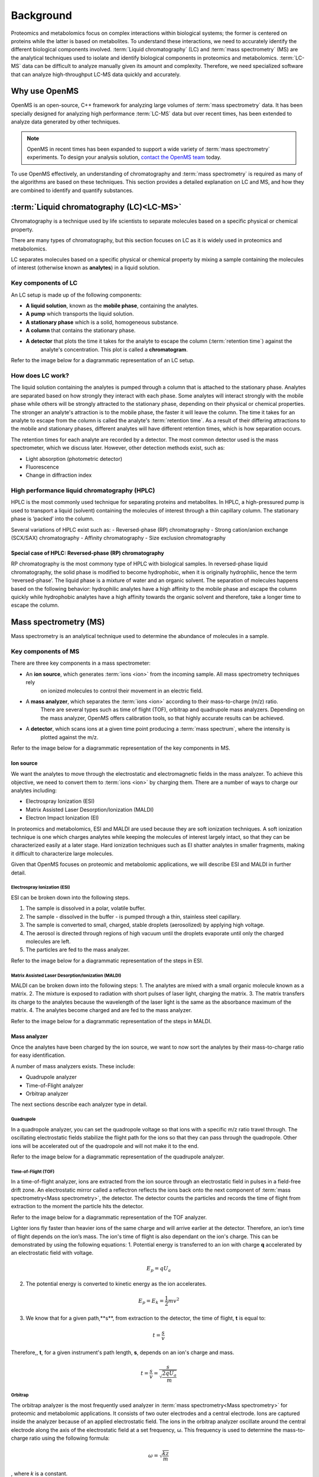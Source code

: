 Background
==========

Proteomics and metabolomics focus on complex interactions within biological systems; the former is centered on proteins while the latter is based on metabolites. To understand these interactions, we need to accurately identify the different biological components involved. 
:term:`Liquid chromatography` (LC) and :term:`mass spectrometry` (MS) are the analytical techniques used to isolate and identify biological components in proteomics and metabolomics. :term:`LC-MS` data can be difficult to analyze manually given its amount and complexity. Therefore, we need specialized software that can analyze high-throughput LC-MS data quickly and accurately.

Why use OpenMS
--------------
OpenMS is an open-source, C++ framework for analyzing large volumes of :term:`mass spectrometry` data.
It has been specially designed for analyzing high performance :term:`LC-MS` data but over recent times,
has been extended to analyze data generated by other techniques.

.. note::

    OpenMS in recent times has been expanded to support a wide variety of :term:`mass spectrometry` experiments.
    To design your analysis solution, `contact the OpenMS team <https://openms.github.io/community/>`_ today.

To use OpenMS effectively, an understanding of chromatography and :term:`mass spectrometry` is required as many of the
algorithms are based on these techniques. This section provides a detailed explanation on LC and MS, and how they are
combined to identify and quantify substances.


:term:`Liquid chromatography (LC)<LC-MS>`
-----------------------------------------

Chromatography is a technique used by life scientists to separate molecules based on a specific physical or
chemical property.

.. raw:: html

    <div class="admonition video">
    <p class="admonition-title">Video</p>
    For more information on chromatography,
    <a href="https://timms.uni-tuebingen.de:/tp/UT_20141028_001_cpm_0001?t=210.00">view this video</a>.
    </div>

There are many types of chromatography, but this section focuses on LC as it is widely used in
proteomics and metabolomics.

LC separates molecules based on a specific physical or chemical property by mixing a sample containing the molecules of
interest (otherwise known as **analytes**) in a liquid solution.

Key components of LC
`````````````````````
An LC setup is made up of the following components:

* **A liquid solution**, known as the **mobile phase**, containing the analytes. 
* **A pump** which transports the liquid solution.
* **A stationary phase** which is a solid, homogeneous substance.
* **A column** that contains the stationary phase. 
* **A detector** that plots the time it takes for the analyte to escape the column (:term:`retention time`) against the
    analyte's concentration. This plot is called a **chromatogram**.

Refer to the image below for a diagrammatic representation of an LC setup. 

.. image:: img/introduction/lc-components.png

How does LC work?
`````````````````
The liquid solution containing the analytes is pumped through a column that is attached to the stationary phase.
Analytes are separated based on how strongly they interact with each phase. Some analytes will interact strongly
with the mobile phase while others will be strongly attracted to the stationary phase, depending on their physical or
chemical properties. The stronger an analyte's attraction is to the mobile phase, the faster it will leave the column.
The time it takes for an analyte to escape from the column is called the analyte's :term:`retention time`.
As a result of their differing attractions to the mobile and stationary phases, different analytes will have different
retention times, which is how separation occurs.

The retention times for each analyte are recorded by a detector. The most common detector used is the mass spectrometer,
which we discuss later. However, other detection methods exist, such as:

* Light absorption (photometric detector)
* Fluorescence
* Change in diffraction index

High performance liquid chromatography (HPLC)
`````````````````````````````````````````````
HPLC is the most commonly used technique for separating proteins and metabolites. In HPLC, a high-pressured pump is
used to transport a liquid (solvent) containing the molecules of interest through a thin capillary column.
The stationary phase is ‘packed’ into the column.

.. raw:: html

    <div class="admonition video">
    <p class="admonition-title">Video</p>
    For more information on HPLC, <a href="https://timms.uni-tuebingen.de:/tp/UT_20141028_001_cpm_0001?t=699.69">view this video</a>.
    </div>

Several variations of HPLC exist such as:
- Reversed-phase (RP) chromatography
- Strong cation/anion exchange (SCX/SAX) chromatography
- Affinity chromatography
- Size exclusion chromatography

Special case of HPLC: Reversed-phase (RP) chromatography
:::::::::::::::::::::::::::::::::::::::::::::::::::::::::

RP chromatography is the most commony type of HPLC with biological samples. In reversed-phase liquid chromatography,
the solid phase is modified to become hydrophobic, when it is originally hydrophilic, hence the term ‘reversed-phase’.
The liquid phase is a mixture of water and an organic solvent. The separation of molecules happens based on the
following behavior: hydrophilic analytes have a high affinity to the mobile phase and escape the column quickly
while hydrophobic analytes have a high affinity towards the organic solvent and therefore, take a longer time to
escape the column.

.. raw:: html

    <div class="admonition video">
    <p class="admonition-title">Video</p>
    For more information on RP chromatography,
    <a href="https://timms.uni-tuebingen.de:/tp/UT_20141028_001_cpm_0001?t=1399.85">view this video</a>.
    </div>

Mass spectrometry (MS)
----------------------

Mass spectrometry is an analytical technique used to determine the abundance of molecules in a sample. 

Key components of MS
`````````````````````

There are three key components in a mass spectrometer:

* An **ion source**, which generates :term:`ions <ion>` from the incoming sample. All mass spectrometry techniques rely
    on ionized molecules to control their movement in an electric field.
* A **mass analyzer**, which separates the :term:`ions <ion>` according to their mass-to-charge (m/z) ratio.
    There are several types such as time of flight (TOF), orbitrap and quadrupole mass analyzers.
    Depending on the mass analyzer, OpenMS offers calibration tools, so that highly accurate results can be achieved.
* A **detector**, which scans ions at a given time point producing a :term:`mass spectrum`, where the intensity is
    plotted against the m/z.

Refer to the image below for a diagrammatic representation of the key components in MS.

.. image:: img/introduction/mass-spectrometry-components.png

Ion source
::::::::::

We want the analytes to move through the electrostatic and electromagnetic fields in the mass analyzer.
To achieve this objective, we need to convert them to :term:`ions <ion>` by charging them. There are a number of
ways to charge our analytes including:

* Electrospray Ionization (ESI)
* Matrix Assisted Laser Desorption/Ionization (MALDI)
* Electron Impact Ionization (EI)

In proteomics and metabolomics, ESI and MALDI are used because they are soft ionization techniques.
A soft ionization technique is one which charges analytes while keeping the molecules of interest largely intact,
so that they can be characterized easily at a later stage. Hard ionization techniques such as EI shatter analytes in
smaller fragments, making it difficult to characterize large molecules.

Given that OpenMS focuses on proteomic and metabolomic applications, we will describe ESI and MALDI in further detail.

Electrospray Ionization (ESI)
'''''''''''''''''''''''''''''

ESI can be broken down into the following steps.

1. The sample is dissolved in a polar, volatile buffer.
2. The sample - dissolved in the buffer - is pumped through a thin, stainless steel capillary.
3. The sample is converted to small, charged, stable droplets (aerosolized) by applying high voltage.   
4. The aerosol is directed through regions of high vacuum until the droplets evaporate until only the charged molecules are left.
5. The particles are fed to the mass analyzer. 

Refer to the image below for a diagrammatic representation of the steps in ESI.

.. image:: img/introduction/electrospray-ionization.png

.. raw:: html

    <div class="admonition video">
    <p class="admonition-title">Video</p>
    For more information on ESI, <a href="https://timms.uni-tuebingen.de:/tp/UT_20141028_002_cpm_0001?t=624.28">view this video</a>.
    </div>

Matrix Assisted Laser Desorption/Ionization (MALDI)
'''''''''''''''''''''''''''''''''''''''''''''''''''

MALDI can be broken down into the following steps:
1. The analytes are mixed with a small organic molecule known as a matrix.
2. The mixture is exposed to radiation with short pulses of laser light, charging the matrix. 
3. The matrix transfers its charge to the analytes because the wavelength of the laser light is the same as the
absorbance maximum of the matrix.
4. The analytes become charged and are fed to the mass analyzer.

Refer to the image below for a diagrammatic representation of the steps in MALDI.

.. image:: img/introduction/MALDI.png

.. raw:: html

    <div class="admonition video">
    <p class="admonition-title">Video</p>
    For more information on MALDI, <a href="https://timms.uni-tuebingen.de:/tp/UT_20141028_002_cpm_0001?t=838.40">view this video</a>.
    </div>

Mass analyzer
:::::::::::::

Once the analytes have been charged by the ion source, we want to now sort the analytes by their mass-to-charge ratio for easy identification.

A number of mass analyzers exists. These include:

* Quadrupole analyzer
* Time-of-Flight analyzer
* Orbitrap analyzer

The next sections describe each analyzer type in detail.

Quadrupole
''''''''''

In a quadropole analyzer, you can set the quadropole voltage so that ions with a specific m/z ratio travel through. The oscillating electrostatic fields stabilize the flight path for the ions so that they can pass through the quadropole. Other ions will be accelerated out of the quadropole and will not make it to the end. 

Refer to the image below for a diagrammatic representation of the quadrupole analyzer.

.. image:: img/introduction/quadrupole-analyzer.png

.. raw:: html

    <div class="admonition video">
    <p class="admonition-title">Video</p>
    For more information on quadrupole analyzers, <a href="https://timms.uni-tuebingen.de:/tp/UT_20141028_002_cpm_0001?t=1477.00">view this video</a>.
    </div>

Time-of-Flight (TOF)
''''''''''''''''''''

In a time-of-flight analyzer, ions are extracted from the ion source through an electrostatic field in pulses in a field-free drift zone. An electrostatic mirror called a reflectron reflects the ions back onto the next component of :term:`mass spectrometry<Mass spectrometry>`, the detector. The detector counts the particles and records the time of flight from extraction to the moment the particle hits the detector.

Refer to the image below for a diagrammatic representation of the TOF analyzer.

.. image:: img/introduction/TOF.png

Lighter ions fly faster than heavier ions of the same charge and will arrive earlier at the detector. Therefore, an ion’s time of flight depends on the ion’s mass.  The ion's time of flight is also dependant on the ion's charge. This can be demonstrated by using the following equations:
1. Potential energy is transferred to an ion with charge **q** accelerated by an electrostatic field with voltage.

.. math::

    \begin{equation} E_p = qU_a
    \end{equation}

2. The potential energy is converted to kinetic energy as the ion accelerates.

.. math::

    \begin{equation} E_p = E_k = \frac{1}{2}mv^2
    \end{equation}

3. We know that for a given path,**s**, from extraction to the detector, the time of flight, **t** is equal to:

.. math::

    \begin{equation} t = \frac{s}{v}
    \end{equation}

Therefore,, **t**, for a given instrument's path length, **s**, depends on an ion's charge and mass. 

.. math::

    \begin{equation} t = \frac{s}{v} = \frac{s}{\sqrt{\frac{2qU_a}{m}}}
    \end{equation}

.. raw:: html

    <div class="admonition video">
    <p class="admonition-title">Video</p>
    For more information on TOF analyzers, <a href="https://timms.uni-tuebingen.de:/tp/UT_20141028_002_cpm_0001?t=1262.00">view this video</a>.
    </div>

Orbitrap
''''''''

The orbitrap analyzer is the most frequently used analyzer in :term:`mass spectrometry<Mass spectrometry>` for proteomic and metabolomic applications. It consists of two outer electrodes and a central electrode. Ions are captured inside the analyzer because of an applied electrostatic field. The ions in the orbitrap analyzer oscillate around the central electrode along the axis of the electrostatic field at a set frequency, ω. This frequency is used to determine the mass-to-charge ratio using the following formula:

.. math::

    \begin{equation} ω = \sqrt{\frac{kz}{m}}
    \end{equation}

, where *k* is a constant.

.. raw:: html

    <div class="admonition video">
    <p class="admonition-title">Video</p>
    For more information on orbitrap analyzers, <a href="https://timms.uni-tuebingen.de:/tp/UT_20141028_002_cpm_0001?t=1572.96">view this video</a>.
    </div>

The following diagram is a conceptual representation of an orbitrap mass analyzer.

.. image:: img/introduction/orbitrap.png

Identifying molecules with Tandem Mass Spectrometry (MS2)
`````````````````````````````````````````````````````````
To get better results, we can use two mass analyzers sequentially to generate and analyze ions. This technique is called **tandem :term:`mass spectrometry<Mass spectrometry>`** or MS/MS (MS2). Tandem :term:`mass spectrometry<Mass spectrometry>` is especially useful for linear polymers like proteins, RNA and DNA.

With MS2, ions called **precursor ions** are isolated and fragmented into ion fragments or **product ions**. A :term:`mass spectrum` is recorded for both the precursor and the product ions.

.. raw:: html

    <div class="admonition video">
    <p class="admonition-title">Video</p>
    For more information on MS2, <a href="https://timms.uni-tuebingen.de:/tp/UT_20141028_002_cpm_0001?t=1650.00">view this video</a>.
    </div>

Different fragmentation techniques to fragment peptides exist:

- Collision-Induced  Dissociation (CID)
- Pulsed Q Dissociation (PQD)
- Electron transfer dissociation (ETD)
- Electron capture dissociation (ECD)
- Higher energy collision dissociation (HCD)

CID is the most frequently used fragmentation technique and will therefore be discussed in more detail in the following section.

Collision-induced dissociation
::::::::::::::::::::::::::::::

Collision-induced dissociation is a method to fragment peptides using an inert gas such as argon or helium. Selected primary or precursor ions enter a collision cell filled with the inert gas. The application of the inert gas on the precursor ions causes the precursor ions that reach the energy threshold to fragment into smaller, product ions and or neutral losses.  A :term:`mass spectrum` is recorded for both the precursor ions and the product ions. The :term:`mass spectrum` for the precursor ions will give you the mass for the entire peptide while the product ions will inform you about it’s amino acid composition. 

.. raw:: html

    <div class="admonition video">
    <p class="admonition-title">Video</p>
    For more information on CID, <a href="https://timms.uni-tuebingen.de:/tp/UT_20141028_002_cpm_0001?t=1757.45">view this video</a>.
    </div>

:term:`LC-MS`
-------------

Liquid chromatography is often coupled with :term:`mass spectrometry<Mass spectrometry>` to reduce complexity in the mass spectra. If complex samples were directly fed to a mass spectrometer, you would not be able to detect the less abundant analyte ions. The separated analytes from the liquid chromatography setup are directly injected into the ion source from the :term:`mass spectrometry<Mass spectrometry>` setup. Multiple analytes that escape the column at the same time are separated by their mass-to-charge ratio using the mass spectrometer.

Refer to the image below for a diagrammatic representation of the :term:`LC-MS` setup.

.. image:: img/introduction/lc-ms-setup.png

From the :term:`LC-MS` setup, a set of spectra called a peak map is produced. In a peak map, each spectrum represents the ions detected at a particular retention time. Each peak in a spectrum has a retention time, mass-to-charge and intensity dimension.

From the :term:`LC-MS` setup, a series of spectra are 'stacked' together to form what is known as a peak map. Each spectrum in a peak map is a collection of data points called :term:`peaks <peak>` which indicate the retention time, mass-to-charge and intensity of each detected ion. Analyzing peak maps is difficult as different compounds can elute at the same time which means that peaks can overlap. Therefore, sophisticated techniques are required for the accurate identification and quantification of molecules.

The image below includes a spectrum at a given retention time (left) and a peak map (right).

.. image:: img/introduction/spectrum_peakmap.png

.. raw:: html

    <div class="admonition video">
    <p class="admonition-title">Video</p>
    For more information on a *specific* application of LC-MS, <a href="https://timms.uni-tuebingen.de:/tp/UT_20141014_002_cpm_0001?t=946.20">view this video<a/>.
    </div>

Improving identification and quantification
-------------------------------------------

While the combination of liquid chromatography and :term:`mass spectrometry<Mass spectrometry>` can ease the process of characterising molecules of interest, further techniques are required to easily identify and quantify these molecules. This section discusses both labeled and label-free quantification techniques.

Labeling
````````

Relative quantification is one strategy where one sample is chemically treated and compared to another sample without treatment. This section discusses a particular relative quanitification technique called **labeling** or **stable isotope labeling** which involves the addition of isotopes to one sample. An isotope of an element behaves the same chemically but has a different mass. Stable isotope labeling is used in :term:`mass spectrometry<Mass spectrometry>` so that scientists can easily identify proteins and metabolites.

Two types of stable isotope labeling exist: chemical labeling and metabolic labeling.

Chemical labeling
:::::::::::::::::

During chemical labeling, the label is attached at specific functional groups in a molecule like the N-terminus of a peptide or specific side chains. 

Chemical labeling occurs late in the process, therefore experiments that incorporate this technique are not highly reproducible. 

Isobaric labeling
'''''''''''''''''

Isobaric labeling, is a technique where peptides and proteins are labeled with chemical groups that have an identical mass, but vary in terms of of distribution of heavy isotopes in their structure. 

.. raw:: html

    <div class="admonition video">
    <p class="admonition-title">Video</p>
    For more information on isobaric labeling, view the following links:
    <ul>
    <li><a href="https://timms.uni-tuebingen.de:/tp/UT_20141118_002_cpm_0001?t=1108.15">Video 1</a>
    </li>
    <li><a href="https://timms.uni-tuebingen.de:/tp/UT_20141202_002_cpm_0001?t=311.78">Video 2</a>
    </li>
    <ul>
    </div>

OpenMS contains tools that analyze data from isobaric labeling experiments. 

Metabolic labeling
::::::::::::::::::

During metabolic labeling, the organism is 'fed' with labeled metabolites. Metabolites include but are not limited to amino acids, nitrogen sources and glucose. Unlike chemical labeling, metabolic labeling occurs early in the study. Therefore, experiments that incorporate metabolic labeling are highly reproducible. 

Stable Isotope Labeling with Amino Aids in Cell Culture (SILAC)
'''''''''''''''''''''''''''''''''''''''''''''''''''''''''''''''

In SILAC, the labeled amino acids are fed to the cell culture. The labels are integrated into the proteins after a period. The labeled sample is then compared with the unlabeled sample. 

OpenMS contains tools that analyze data from SILAC experiments. 

.. raw:: html

    <div class="admonition video">
    <p class="admonition-title">Video</p>
    For more information on SILAC, view the following links:
    <ul>
    <li><a href="https://timms.uni-tuebingen.de:/tp/UT_20141118_002_cpm_0001?t=18.25">Video 1</a></li>
    <li><a href="https://timms.uni-tuebingen.de:/tp/UT_20141202_001_cpm_0001?t=540.13">Video 2</a></li>
    </ul>
    </div>

Label-free quantification (LFQ)
```````````````````````````````
LFQ is a cheap and natural method of quantifying molecules of interest. As the name suggests, no labeling of molecules is involved. 

LFQ includes the following steps:

1. **Conduct replicate experiments**.
2. **Generate :term:`LC-MS` maps** for each experiment.
3. **Find features** in all :term:`LC-MS` maps. A :term:`feature` is a collection of peaks that belong to a chemical compound.
4. **Align maps** to address shifts in retention times.
5. **Match corresponding features** in different maps. We refer to this as **grouping** or **linking**.
6. **Identify feature groups**, called :term:`consensus features <consensus feature>`.
7. **Quantify consensus features**. 

.. raw:: html

    <div class="admonition video">
    <p class="admonition-title">Video</p>
    For more information on LFQ, <a href="https://timms.uni-tuebingen.de:/tp/UT_20141118_002_cpm_0001?t=2115.00">view this video</a>.
    For more information on the steps involved in LFQ, <a href="https://timms.uni-tuebingen.de:/tp/UT_20141118_002_cpm_0001?t=2230.18">view this video</a>.
    </div>

Feature finding
:::::::::::::::

Feature finding is method for identifying all peaks belonging to a chemical compound. Feature finding involves the following steps:

1. **Extension** where we collect all data points we think belong to the peptide.
2. **Refinement** where we remove peaks that we think do not belong to the peptide.
3. **Fit an optimal model** to the isolated peaks.

The above steps are iterative; we repeat these steps until no improvement can be made to the model. 

OpenMS contains a number of feature finding algorithms.

.. raw:: html

    <div class="admonition video">
    <p class="admonition-title">Video</p>
    For more information on feature finding, <a href="https://timms.uni-tuebingen.de:/tp/UT_20141118_002_cpm_0001?t=2670.44">view this video</a>.
    </div>
